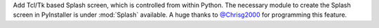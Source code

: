 Add Tcl/Tk based Splash screen, which is controlled from
within Python. The necessary module to create the Splash
screen in PyInstaller is under :mod:`Splash` available.
A huge thanks to `@Chrisg2000 <https://github.com/Chrisg2000>`_ for programming this feature.
